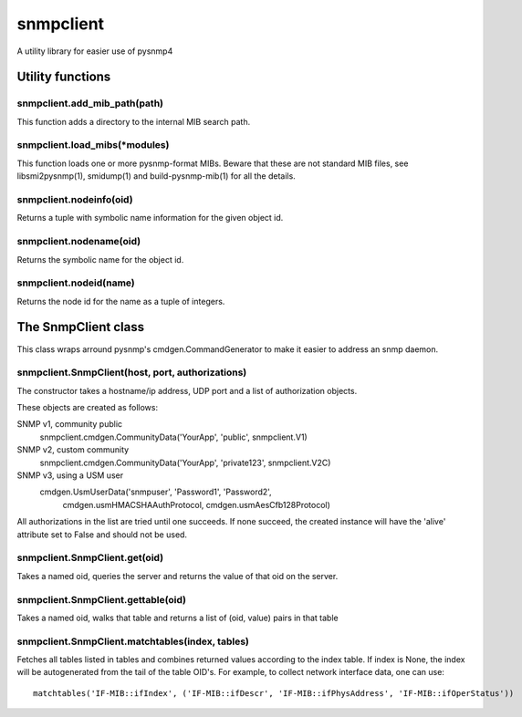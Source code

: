 ==========
snmpclient
==========

A utility library for easier use of pysnmp4

Utility functions
=================

snmpclient.add_mib_path(path)
-----------------------------
This function adds a directory to the internal MIB search path.

snmpclient.load_mibs(\*modules)
-------------------------------
This function loads one or more pysnmp-format MIBs. Beware that these are not
standard MIB files, see libsmi2pysnmp(1), smidump(1) and build-pysnmp-mib(1)
for all the details.

snmpclient.nodeinfo(oid)
------------------------
Returns a tuple with symbolic name information for the given object id.

snmpclient.nodename(oid)
------------------------
Returns the symbolic name for the object id.

snmpclient.nodeid(name)
-----------------------
Returns the node id for the name as a tuple of integers.

The SnmpClient class
====================
This class wraps arround pysnmp's cmdgen.CommandGenerator to make it easier to
address an snmp daemon.

snmpclient.SnmpClient(host, port, authorizations)
----------------------------------------
The constructor takes a hostname/ip address, UDP port and a list of
authorization objects.

These objects are created as follows:

SNMP v1, community public
  snmpclient.cmdgen.CommunityData('YourApp', 'public', snmpclient.V1)

SNMP v2, custom community
  snmpclient.cmdgen.CommunityData('YourApp', 'private123', snmpclient.V2C)

SNMP v3, using a USM user
  cmdgen.UsmUserData('snmpuser', 'Password1', 'Password2',
            cmdgen.usmHMACSHAAuthProtocol, cmdgen.usmAesCfb128Protocol)

All authorizations in the list are tried until one succeeds. If none succeed,
the created instance will have the 'alive' attribute set to False and should
not be used.

snmpclient.SnmpClient.get(oid)
------------------------------
Takes a named oid, queries the server and returns the value of that oid on the
server.

snmpclient.SnmpClient.gettable(oid)
-----------------------------------
Takes a named oid, walks that table and returns a list of (oid, value) pairs in
that table

snmpclient.SnmpClient.matchtables(index, tables)
------------------------------------------------
Fetches all tables listed in tables and combines returned values according to
the index table. If index is None, the index will be autogenerated from the
tail of the table OID's. For example, to collect network interface data, one
can use::

  matchtables('IF-MIB::ifIndex', ('IF-MIB::ifDescr', 'IF-MIB::ifPhysAddress', 'IF-MIB::ifOperStatus'))
